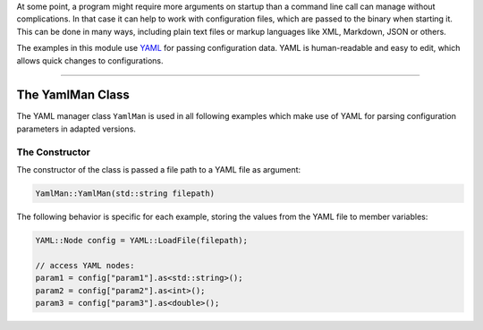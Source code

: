 .. title: Using YAML for Configuration
.. slug: cpp-yaml
.. date: 2021-12-10
.. tags:
.. category: cpp:libraries
.. link:
.. description:
.. type: text
.. has_math: true
.. priority: 4

At some point, a program might require more arguments on startup than a command line call can manage without complications. In that case it can help to work with configuration files, which are passed to the binary when starting it. This can be done in many ways, including plain text files or markup languages like XML, Markdown, JSON or others.

The examples in this module use `YAML <https://yaml.org/>`_ for passing configuration data.
YAML is human-readable and easy to edit, which allows quick changes to configurations.

-----

The YamlMan Class
-----------------

The YAML manager class ``YamlMan`` is used in all following examples which make use of YAML for parsing configuration parameters in adapted versions.

The Constructor
===============

The constructor of the class is passed a file path to a YAML file as argument:

.. code-block:: cpp

  YamlMan::YamlMan(std::string filepath)

The following behavior is specific for each example, storing the values from the YAML file to member variables:

.. code-block:: cpp

  YAML::Node config = YAML::LoadFile(filepath);

  // access YAML nodes:
  param1 = config["param1"].as<std::string>();
  param2 = config["param2"].as<int>();
  param3 = config["param3"].as<double>();
